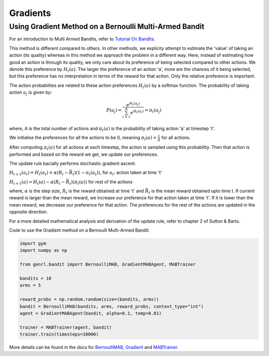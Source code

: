 Gradients
=========

Using Gradient Method on a Bernoulli Multi-Armed Bandit
-------------------------------------------------------

For an introduction to Multi Armed Bandits, refer to `Tutorial On
Bandits <https://genrl.readthedocs.io/en/latest/usage/tutorials/Tutorial_on_bandits.html>`__.

This method is different compared to others. In other methods, we
explicity attempt to estimate the 'value' of taking an action (its
quality) whereas in this method we approach the problem in a different
way. Here, instead of estimating how good an action is through its
quality, we only care about its preference of being selected compared to
other actions. We denote this preference by :math:`H_t(a)`. The larger
the preference of an action 'a', more are the chances of it being
selected, but this preference has no interpretation in terms of the
reward for that action. Only the relative preference is important.

The action probabilites are related to these action preferences
:math:`H_t(a)` by a softmax function. The probability of taking action
:math:`a_j` is given by:

.. math:: P(a_j) = \frac{e^{H_t(a_j)}}{\sum_{i=1}^A e^{H_t(a_i)}} = \pi_t(a_j)

where, A is the total number of actions and :math:`\pi_t(a)` is the
probability of taking action 'a' at timestep 't'.

We initialise the preferences for all the actions to be 0, meaning
:math:`\pi_t(a) = \frac{1}{A}` for all actions.

After computing :math:`\pi_t(a)` for all actions at each timestep, the
action is sampled using this probability. Then that action is performed
and based on the reward we get, we update our preferences.

The update rule bacially performs stochastic gradient ascent:

:math:`H_{t+1}(a_t) = H_t(a_t) + \alpha (R_t - \bar{R_t})(1-\pi_t(a_t))`,
for :math:`a_t`: action taken at time 't'

:math:`H_{t+1}(a) = H_t(a) - \alpha (R_t - \bar{R_t})(\pi_t(a))` for
rest of the actions

where, :math:`\alpha` is the step size, :math:`R_t` is the reward
obtained at time 't' and :math:`\bar{R_t}` is the mean reward obtained
upto time t. If current reward is larger than the mean reward, we
increase our preference for that action taken at time 't'. If it is
lower than the mean reward, we decrease our preference for that action.
The preferences for the rest of the actions are updated in the opposite
direction.

For a more detailed mathematical analysis and derivation of the update
rule, refer to chapter 2 of Sutton & Barto.

Code to use the Gradient method on a Bernoulli Multi-Armed Bandit:

.. code:: python

    import gym
    import numpy as np

    from genrl.bandit import BernoulliMAB, GradientMABAgent, MABTrainer

    bandits = 10
    arms = 5

    reward_probs = np.random.random(size=(bandits, arms))
    bandit = BernoulliMAB(bandits, arms, reward_probs, context_type="int")
    agent = GradientMABAgent(bandit, alpha=0.1, temp=0.01)

    trainer = MABTrainer(agent, bandit)
    trainer.train(timesteps=10000)

More details can be found in the docs for
`BernoulliMAB <https://genrl.readthedocs.io/en/latest/api/bandit/genrl.bandit.bandits.multi_armed_bandits.html#genrl.bandit.bandits.multi_armed_bandits.bernoulli_mab.BernoulliMAB>`__,
`Gradient <https://genrl.readthedocs.io/en/latest/api/bandit/genrl.bandit.agents.mab_agents.html#module-genrl.bandit.agents.mab_agents.gradient>`__
and
`MABTrainer <https://genrl.readthedocs.io/en/latest/api/common/bandit.html#module-genrl.bandit.trainer>`__.
